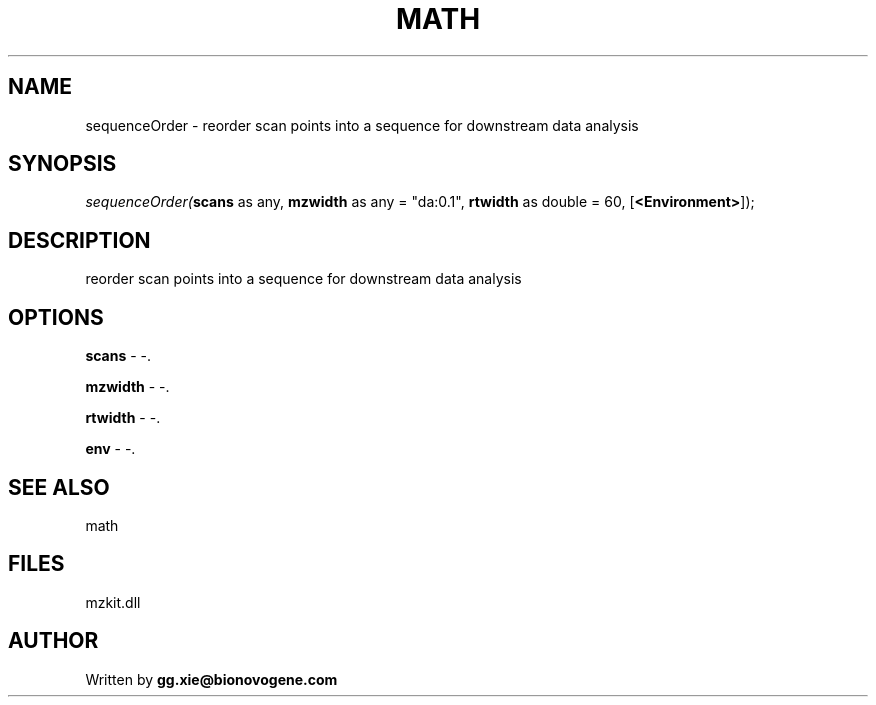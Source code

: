 .\" man page create by R# package system.
.TH MATH 4 2000-Jan "sequenceOrder" "sequenceOrder"
.SH NAME
sequenceOrder \- reorder scan points into a sequence for downstream data analysis
.SH SYNOPSIS
\fIsequenceOrder(\fBscans\fR as any, 
\fBmzwidth\fR as any = "da:0.1", 
\fBrtwidth\fR as double = 60, 
[\fB<Environment>\fR]);\fR
.SH DESCRIPTION
.PP
reorder scan points into a sequence for downstream data analysis
.PP
.SH OPTIONS
.PP
\fBscans\fB \fR\- -. 
.PP
.PP
\fBmzwidth\fB \fR\- -. 
.PP
.PP
\fBrtwidth\fB \fR\- -. 
.PP
.PP
\fBenv\fB \fR\- -. 
.PP
.SH SEE ALSO
math
.SH FILES
.PP
mzkit.dll
.PP
.SH AUTHOR
Written by \fBgg.xie@bionovogene.com\fR
